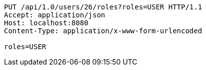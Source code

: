 [source,http,options="nowrap"]
----
PUT /api/1.0/users/26/roles?roles=USER HTTP/1.1
Accept: application/json
Host: localhost:8080
Content-Type: application/x-www-form-urlencoded

roles=USER
----